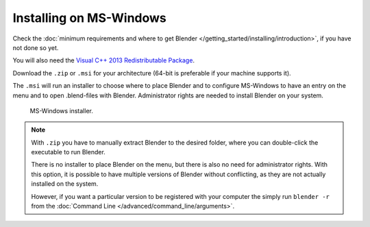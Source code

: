 
************************
Installing on MS-Windows
************************

Check the :doc:`minimum requirements and where to get Blender </getting_started/installing/introduction>`,
if you have not done so yet.

You will also need the
`Visual C++ 2013 Redistributable Package <https://www.microsoft.com/en-us/download/details.aspx?id=40784>`__.

Download the ``.zip`` or ``.msi`` for your architecture (64-bit is preferable if your machine supports it).

The ``.msi`` will run an installer to choose where to place Blender
and to configure MS-Windows to have an entry on the menu and to open .blend-files with Blender.
Administrator rights are needed to install Blender on your system.

.. figure:: /images/getting-started_installing_windows_installer.png

   MS-Windows installer.

.. note::

   With ``.zip`` you have to manually extract Blender to the desired folder,
   where you can double-click the executable to run Blender.

   There is no installer to place Blender on the menu, but there is also no need for administrator rights.
   With this option, it is possible to have multiple versions of Blender without conflicting,
   as they are not actually installed on the system.

   However, if you want a particular version to be registered with your computer the simply run ``blender -r``
   from the :doc:`Command Line </advanced/command_line/arguments>`.

